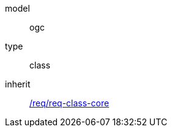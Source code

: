 [[rc_appearance]]
[requirement]
====
[%metadata]
model:: ogc
type:: class
inherit:: <<rc_core,/req/req-class-core>>
====
